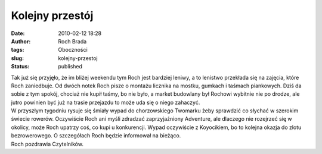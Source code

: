 Kolejny przestój
################
:date: 2010-02-12 18:28
:author: Roch Brada
:tags: Oboczności
:slug: kolejny-przestoj
:status: published

| Tak już się przyjęło, że im bliżej weekendu tym Roch jest bardziej leniwy, a to lenistwo przekłada się na zajęcia, które Roch zaniedbuje. Od dwóch notek Roch pisze o montażu licznika na mostku, gumkach i taśmach piankowych. Dziś da sobie z tym spokój, chociaż nie kupił taśmy, bo nie było, a market budowlany był Rochowi wybitnie nie po drodze, ale jutro powinien być już na trasie przejazdu to może uda się o niego zahaczyć.
| W przyszłym tygodniu rysuje się śmiały wypad do chorzowskiego Twomarku żeby sprawdzić co słychać w szerokim świecie rowerów. Oczywiście Roch ani myśli zdradzać zaprzyjaźniony Adventure, ale dlaczego nie rozejrzeć się w okolicy, może Roch upatrzy coś, co kupi u konkurencji. Wypad oczywiście z Koyocikiem, bo to kolejna okazja do zlotu bezrowerowego. O szczegółach Roch będzie informował na bieżąco.
| Roch pozdrawia Czytelników.
